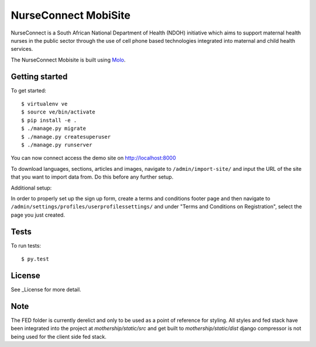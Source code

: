 NurseConnect MobiSite
=========================
.. image:: https://img.shields.io/travis/praekelt/nurseconnect.svg
        :target: https://travis-ci.org/praekelt/nurseconnect

.. image:: https://coveralls.io/repos/praekelt/nurseconnect/badge.png?branch=develop
    :target: https://coveralls.io/r/praekelt/nurseconnect?branch=develop
    :alt: Code Coverage

NurseConnect is a South African National Department of Health (NDOH) initiative which aims to
support maternal health nurses in the public sector through the use of cell phone based
technologies integrated into maternal and child health services.

The NurseConnect Mobisite is built using Molo_.

Getting started
---------------

To get started::

    $ virtualenv ve
    $ source ve/bin/activate
    $ pip install -e .
    $ ./manage.py migrate
    $ ./manage.py createsuperuser
    $ ./manage.py runserver

You can now connect access the demo site on http://localhost:8000

To download languages, sections, articles and images, navigate to ``/admin/import-site/``
and input the URL of the site that you want to import data from. Do this before any further
setup.

Additional setup:

In order to properly set up the sign up form, create a terms and conditions footer page
and then navigate to ``/admin/settings/profiles/userprofilessettings/`` and under
"Terms and Conditions on Registration", select the page you just created.

Tests
-----

To run tests::

    $ py.test

License
-------
See _License for more detail.

Note
-----

The FED folder is currently derelict and only to be used as a point of reference for styling.
All styles and fed stack have been integrated into the project at `mothership/static/src` and get built to `mothership/static/dist`
django compressor is not being used for the client side fed stack.

.. _Molo: https://molo.readthedocs.org
.. _License: https://github.com/praekelt/nurseconnect/blob/develop/LICENSE
